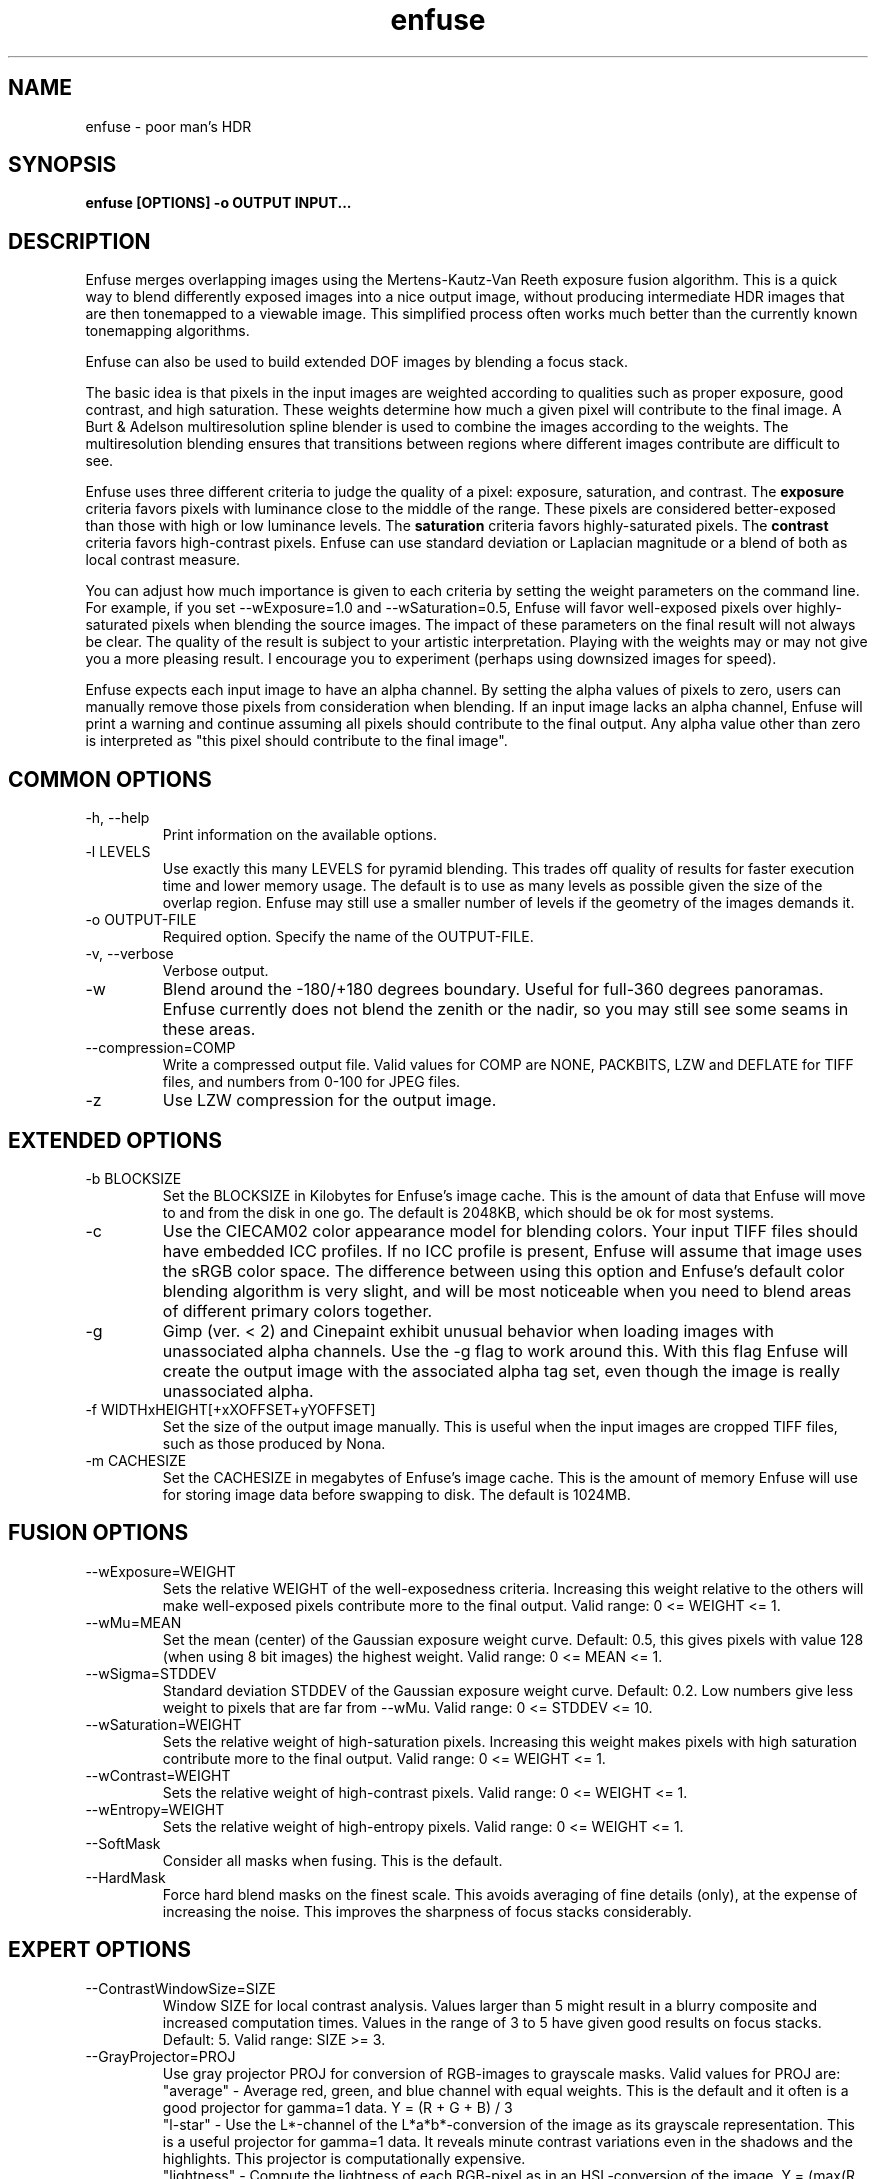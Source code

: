 .TH enfuse 1 "September 8, 2008" "" ""
.SH NAME
enfuse \- poor man's HDR
.SH SYNOPSIS
.B enfuse [OPTIONS] -o OUTPUT INPUT...
.SH DESCRIPTION
Enfuse merges overlapping images using the Mertens-Kautz-Van Reeth
exposure fusion algorithm.  This is a quick way to blend
differently exposed images into a nice output image, without producing
intermediate HDR images that are then tonemapped to a viewable image.
This simplified process often works much better than the currently
known tonemapping algorithms.

Enfuse can also be used to build extended DOF images by blending a
focus stack.

The basic idea is that pixels in the input images are weighted
according to qualities such as proper exposure, good contrast, and
high saturation.  These weights determine how much a given pixel will
contribute to the final image.  A Burt & Adelson multiresolution spline
blender is used to combine the images according to the weights.  The
multiresolution blending ensures that transitions between regions
where different images contribute are difficult to see.

Enfuse uses three different criteria to judge the quality of a pixel:
exposure, saturation, and contrast.
The
.B exposure
criteria favors pixels with luminance close to the middle of the
range.  These pixels are considered better-exposed than those with
high or low luminance levels.  The
.B saturation
criteria favors highly-saturated pixels.
The
.B contrast
criteria favors high-contrast pixels.  Enfuse can use standard
deviation or Laplacian magnitude or a blend of both as local
contrast measure.

You can adjust how much importance is given to each criteria by
setting the weight parameters on the command line.  For example, if
you set --wExposure=1.0 and --wSaturation=0.5, Enfuse will favor
well-exposed pixels over highly-saturated pixels when blending the
source images.  The impact of these parameters on the final result
will not always be clear.  The quality of the result is subject to
your artistic interpretation.  Playing with the weights may or may not
give you a more pleasing result.  I encourage you to experiment
(perhaps using downsized images for speed).

Enfuse expects each input image to have an alpha channel.  By setting
the alpha values of pixels to zero, users can manually remove those
pixels from consideration when blending.  If an input image lacks an
alpha channel, Enfuse will print a warning and continue assuming all
pixels should contribute to the final output.  Any alpha value other
than zero is interpreted as "this pixel should contribute to the final
image".

.SH COMMON OPTIONS
.IP "\-h, \-\-help"
Print information on the available options.
.IP "-l LEVELS"
Use exactly this many LEVELS for pyramid blending.  This trades off
quality of results for faster execution time and lower memory usage.
The default is to use as many levels as possible given the size of the
overlap region.  Enfuse may still use a smaller number of levels if
the geometry of the images demands it.
.IP "-o OUTPUT-FILE"
Required option.  Specify the name of the OUTPUT-FILE.
.IP "\-v, \-\-verbose"
Verbose output.
.IP -w
Blend around the -180/+180 degrees boundary.  Useful for full-360
degrees panoramas.  Enfuse currently does not blend the zenith or the
nadir, so you may still see some seams in these areas.
.IP --compression=COMP
Write a compressed output file.  Valid values for COMP are NONE,
PACKBITS, LZW and DEFLATE for TIFF files,
and numbers from 0-100 for JPEG files.
.IP -z
Use LZW compression for the output image.

.SH EXTENDED OPTIONS
.IP "-b BLOCKSIZE"
Set the BLOCKSIZE in Kilobytes for Enfuse's image cache.  This is the
amount of data that Enfuse will move to and from the disk in one go.
The default is 2048KB, which should be ok for most systems.
.IP -c
Use the CIECAM02 color appearance model for blending colors.  Your
input TIFF files should have embedded ICC profiles.  If no ICC profile
is present, Enfuse will assume that image uses the sRGB color space.
The difference between using this option and Enfuse's default color
blending algorithm is very slight, and will be most noticeable when
you need to blend areas of different primary colors together.
.IP -g
Gimp (ver. < 2) and Cinepaint exhibit unusual behavior when loading
images with unassociated alpha channels.  Use the -g flag to work
around this.  With this flag Enfuse will create the output image with
the associated alpha tag set, even though the image is really
unassociated alpha.
.IP "-f WIDTHxHEIGHT[+xXOFFSET+yYOFFSET]"
Set the size of the output image manually. This is useful when the
input images are cropped TIFF files, such as those produced by Nona.
.IP "-m CACHESIZE"
Set the CACHESIZE in megabytes of Enfuse's image cache.  This is the
amount of memory Enfuse will use for storing image data before
swapping to disk.  The default is 1024MB.

.SH FUSION OPTIONS

.IP --wExposure=WEIGHT
Sets the relative WEIGHT of the well-exposedness criteria.  Increasing
this weight relative to the others will make well-exposed pixels
contribute more to the final output.  Valid range: 0 <= WEIGHT <= 1.
.IP --wMu=MEAN
Set the mean (center) of the Gaussian exposure weight curve.  Default:
0.5, this gives pixels with value 128 (when using 8 bit images) the
highest weight.  Valid range: 0 <= MEAN <= 1.
.IP --wSigma=STDDEV
Standard deviation STDDEV of the Gaussian exposure weight curve.
Default: 0.2. Low numbers give less weight to pixels that are far from
--wMu.  Valid range: 0 <= STDDEV <= 10.
.IP --wSaturation=WEIGHT
Sets the relative weight of high-saturation pixels.  Increasing this
weight makes pixels with high saturation contribute more to the final
output.  Valid range: 0 <= WEIGHT <= 1.
.IP --wContrast=WEIGHT
Sets the relative weight of high-contrast pixels.  Valid range: 0 <=
WEIGHT <= 1.
.IP --wEntropy=WEIGHT
Sets the relative weight of high-entropy pixels.  Valid range: 0 <=
WEIGHT <= 1.
.IP --SoftMask
Consider all masks when fusing.  This is the default.
.IP --HardMask
Force hard blend masks on the finest scale.  This avoids averaging of
fine details (only), at the expense of increasing the noise.  This
improves the sharpness of focus stacks considerably.

.SH EXPERT OPTIONS

.IP --ContrastWindowSize=SIZE
Window SIZE for local contrast analysis.  Values larger than 5 might
result in a blurry composite and increased computation times.  Values
in the range of 3 to 5 have given good results on focus stacks.
Default: 5.  Valid range: SIZE >= 3.
.IP --GrayProjector=PROJ
Use gray projector PROJ for conversion of RGB-images to grayscale
masks.  Valid values for PROJ are:
.br
"average" - Average red, green, and blue channel with equal weights.
This is the default and it often is a good projector for gamma=1 data.
Y = (R + G + B) / 3
.br
"l-star" - Use the L*-channel of the L*a*b*-conversion of the image as
its grayscale representation.  This is a useful projector for gamma=1
data.  It reveals minute contrast variations even in the shadows and
the highlights.  This projector is computationally expensive.
.br
"lightness" - Compute the lightness of each RGB-pixel as in an
HSL-conversion of the image.  Y = (max(R, G, B) + min(R, G, B)) / 2
.br
"value" - Take the Value-channel of the HSV-conversion of the image.
Y = max(R, G, B)
.br
"luminance" - Use the weighted average of the RGB pixel's channels as
defined by CIE and the JPEG standard.  Y = 0.30 * R + 0.59 * G + 0.11
* B
.br
"channel-mixer:RED-WEIGHT:GREEN-WEIGHT:BLUE-WEIGHT" - Weight the
channels as given.  Y = RED-WEIGHT * R + GREEN-WEIGHT * G +
BLUE-WEIGHT * B

The weights are automatically normalized to one, so
    --GrayProjector=channel-mixer:0.25:0.5:0.25
    --GrayProjector=channel-mixer:1:2:1
    --GrayProjector=channel-mixer:25:50:25
.br
all define the same mixer configuration.

The three weights RED-WEIGHT, GREEN-WEIGHT, and BLUE-WEIGHT define the
relative weight of the respective color channel.  The sum of all
weights is normalized to one.
.LE
Default: average.
.IP --EdgeScale=EDGESCALE[:LCESCALE[:LCEFACTOR]]
A non-zero value for EDGESCALE switches on the Laplacian-of-Gaussian
(LoG) edge detection algorithm.  EDGESCALE is the radius of the
Gaussian used in the search for edges.  Default: 0 pixels.

A positive LCESCALE turns on local contrast enhancement (LCE) prior to
the LoG edge detection.  LCESCALE is the radius of the Gaussian used
in the enhancement step, LCEFACTOR is the weight factor ("strength").

enhanced := (1 + LCEFACTOR) * original - LCEFACTOR *
GaussianSmooth(original, LCESCALE)

LCESCALE defaults to 0 pixels and LCEFACTOR defaults to 0.  Append "%"
to LCESCALE to specify the radius as a precentage of EDGESCALE.
Append "%" to LCEFACTOR to specify the weight as a percentage.
.IP --MinCurvature=MC
Define the minimum curvature for the LoG edge detection.  Default: 0.
Append a "%" to specify the minimum curvature relative to maximum
pixel value in the source image (e.g. 255 or 65535).

A positive value lets Enfuse use the local contrast data
(--ContrastWindowSize) for curvatures less than MC and LoG data for
values above it.

A negative value truncates all curvatures less than -MC to zero.
Values above MC are left unchanged.  This effectively suppresses weak
edges.
.IP --EntropyWindowSize=SIZE
Window SIZE for local entropy analysis.  Default: 3.  Valid
range: SIZE >= 3.
.IP --EntropyCutoff=LOWERCUTOFF[:UPPERCUTOFF]
Value below of which pixels a treated as black in the entropy
weighting.  Append "%" to LOWERCUTOFF[ or UPPERCUTOFF for relative
values.  Default: 0%:100%.


.SH EXAMPLES

To blend an exposure stack given in files exposure_01.tif, exposure_02.tif, ...

enfuse -o result.tif exposure_*.tif

To blend a focus stack to form an extended depth of field image set
the contrast weight to 1 and use very low values for exposure and
saturation criteria to get meaningful results in low contrast areas.

enfuse -o result.tif --wExposure=0.001 --wSaturation=0.001 --wContrast=1 --HardMask focus_*.tif

For additional information on blending focus stacks,
including usage of the expert options, refer to the
enfuse-focus-stacking texinfo file.

.SH AUTHORS
Andrew Mihal <acmihal@users.sourceforge.net>.
Thanks to Simon Andriot and Pablo Joubert for suggesting the
Mertens-Kautz-Van Reeth technique and the name "Enfuse".
The contrast criteria has been added by
Pablo d'Angelo <dangelo@users.sourceforge.net>
Dr. Christoph L. Spiel added the gray projectors, the LoG-based edge
detection, an O(1)-algorithm for the calculation of local contrast,
and the entropy weighting.

